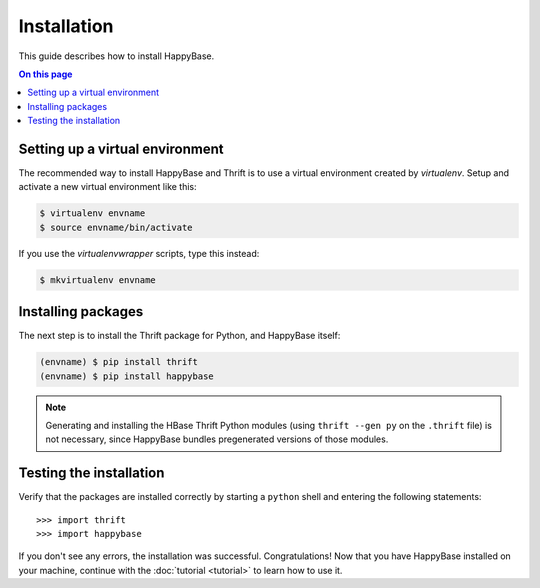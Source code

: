 ************
Installation
************

This guide describes how to install HappyBase.

.. contents:: On this page
   :local:


Setting up a virtual environment
================================

The recommended way to install HappyBase and Thrift is to use a virtual
environment created by `virtualenv`. Setup and activate a new virtual
environment like this:

.. code-block:: sh

   $ virtualenv envname
   $ source envname/bin/activate

If you use the `virtualenvwrapper` scripts, type this instead:

.. code-block:: sh

   $ mkvirtualenv envname


Installing packages
===================

The next step is to install the Thrift package for Python, and HappyBase
itself:

.. code-block:: sh

   (envname) $ pip install thrift
   (envname) $ pip install happybase

.. note::

   Generating and installing the HBase Thrift Python modules (using ``thrift
   --gen py`` on the ``.thrift`` file) is not necessary, since HappyBase
   bundles pregenerated versions of those modules.


Testing the installation
========================

Verify that the packages are installed correctly by starting a ``python`` shell
and entering the following statements::

   >>> import thrift
   >>> import happybase

If you don't see any errors, the installation was successful. Congratulations!
Now that you have HappyBase installed on your machine, continue with the
:doc:`tutorial <tutorial>` to learn how to use it.


.. vim: set spell spelllang=en:
